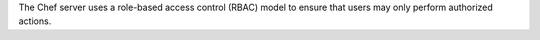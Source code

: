 .. The contents of this file may be included in multiple topics (using the includes directive).
.. The contents of this file should be modified in a way that preserves its ability to appear in multiple topics.


The Chef server uses a role-based access control (RBAC) model to ensure that users may only perform authorized actions.
